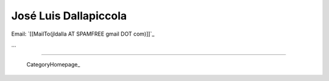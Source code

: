 
José Luis Dallapiccola
----------------------

Email: `[[MailTo(jldalla AT SPAMFREE gmail DOT com)]]`_

...

-------------------------

 CategoryHomepage_

.. A personal home page is a nice place to publish data about yourself, like:

.. * who you are, what you do, what you like or dislike

.. * your phone number, email address or other contact data

.. * a photo of yourself

..

.. You also can use it to keep things for yourself (and maybe also for others), like:

.. * your favourite links

.. * your todo list

.. * your notes

.. ############################################################################


